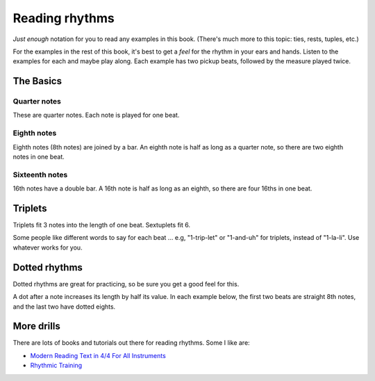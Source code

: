 Reading rhythms
===============

*Just enough* notation for you to read any examples in this book.  (There's much more to this topic: ties, rests, tuples, etc.)

For the examples in the rest of this book, it's best to get a *feel* for the rhythm in your ears and hands.  Listen to the examples for each and maybe play along.  Each example has two pickup beats, followed by the measure played twice.

The Basics
**********

Quarter notes
-------------

These are quarter notes.  Each note is played for one beat.

.. vextab::
   :width: 600
   :example: theory/rhythms/quarters.mp3

   tabstave notation=true
   notes :q 0/2 $1$ 0/2 $2$ 0/2 $3$ 0/2 $4$
   text :q,.1,1,2,3,4

Eighth notes
------------

Eighth notes (8th notes) are joined by a bar.  An eighth note is half as long as a quarter note, so there are two eighth notes in one beat.

.. vextab::
   :width: 600
   :example: theory/rhythms/8ths.mp3

   tabstave notation=true
   notes :8 0/2 $1$ 0/2 $and$ 0/2 $2$ 0/2 $and$ 0/2 $3$ 0/2 $and$ 0/2 $4$ 0/2 $and$
   text :q,.1,1,2,3,4

Sixteenth notes
---------------

16th notes have a double bar.  A 16th note is half as long as an eighth, so there are four 16ths in one beat.

.. vextab::
   :width: 600
   :example: theory/rhythms/16ths.mp3

   tabstave notation=true
   notes :16 0/2 $1$ 0/2 $e$ 0/2 $and$ 0/2 $a$ 0/2 $2$ 0/2 $e$ 0/2 $and$ 0/2 $a$
   notes :16 0/2 $3$ 0/2 $e$ 0/2 $and$ 0/2 $a$ 0/2 $4$ 0/2 $e$ 0/2 $and$ 0/2 $a$
   text :q,.1,1,2,3,4

Triplets
********

Triplets fit 3 notes into the length of one beat.  Sextuplets fit 6.

Some people like different words to say for each beat ... e.g, "1-trip-let" or "1-and-uh" for triplets, instead of "1-la-li".  Use whatever works for you.

.. vextab::
   :width: 600
   :example: theory/rhythms/triplets.mp3

   tabstave notation=true
   notes :q 0/2 $1...$ 0/2 $2...$ :8 0/2 $3$ 0/2 $la$ 0/2 $li$ ^3^ 0/2 $4$ 0/2 $la$ 0/2 $li$ ^3^
   text :q,.1,1,2,3,4

.. vextab::
   :width: 600
   :example: theory/rhythms/sextuplets.mp3

   tabstave notation=true time=12/8
   notes :q 0/2 $1...$ 0/2 $2...$ :16 0/2 $3$ 0/2 $ta$ 0/2 $la$ 0/2 $ta$ 0/2 $li$ 0/2 $ta$ 0/2 $4$ 0/2 $ta$ 0/2 $la$ 0/2 $ta$ 0/2 $li$ 0/2 $ta$
   text :q,.1,1,2,3,4


Dotted rhythms
**************

Dotted rhythms are great for practicing, so be sure you get a good feel for this.

A dot after a note increases its length by half its value.  In each example below, the first two beats are straight 8th notes, and the last two have dotted eights.

.. vextab::
   :width: 600
   :example: theory/rhythms/dotted-long-short.mp3

   tabstave notation=true
   notes :8 0-0-0-0/2 :8d 0/2 $3$ :16 0/2 $a$ :8d 0/2 $4$ :16 0/2 $a$
   text :q,.1,1,2,3,4
   
.. vextab::
   :width: 600
   :example: theory/rhythms/dotted-short-long.mp3

   tabstave notation=true
   notes :8 0-0-0-0/2 :16 0/2 $3$ :8d 0/2 $e$ :16 0/2 $4$ :8d 0/2 $e$
   text :q,.1,1,2,3,4


More drills
***********

There are lots of books and tutorials out there for reading rhythms.  Some I like are:

* `Modern Reading Text in 4/4 For All Instruments <https://www.amazon.com/Modern-Reading-Text-All-Instruments/dp/0769233775>`_
* `Rhythmic Training <https://www.amazon.com/Rhythmic-Training-Robert-Starer/dp/0881889768>`_
